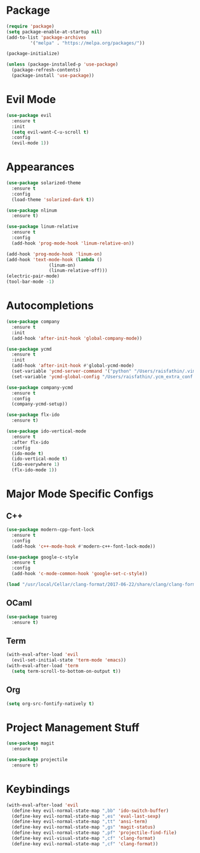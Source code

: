 * Package

#+BEGIN_SRC emacs-lisp
(require 'package)
(setq package-enable-at-startup nil)
(add-to-list 'package-archives
	     '("melpa" . "https://melpa.org/packages/"))

(package-initialize)

(unless (package-installed-p 'use-package)
  (package-refresh-contents)
  (package-install 'use-package))
#+END_SRC

* Evil Mode

#+BEGIN_SRC emacs-lisp
(use-package evil
  :ensure t
  :init
  (setq evil-want-C-u-scroll t)
  :config
  (evil-mode 1))
#+END_SRC

* Appearances

#+BEGIN_SRC emacs-lisp
(use-package solarized-theme
  :ensure t
  :config
  (load-theme 'solarized-dark t))

(use-package nlinum
  :ensure t)

(use-package linum-relative
  :ensure t
  :config
  (add-hook 'prog-mode-hook 'linum-relative-on))

(add-hook 'prog-mode-hook 'linum-on)
(add-hook 'text-mode-hook (lambda ()
			    (linum-on)
			    (linum-relative-off)))
(electric-pair-mode)
(tool-bar-mode -1)
#+END_SRC

* Autocompletions

#+BEGIN_SRC emacs-lisp
(use-package company
  :ensure t
  :init
  (add-hook 'after-init-hook 'global-company-mode))

(use-package ycmd
  :ensure t
  :init
  (add-hook 'after-init-hook #'global-ycmd-mode)
  (set-variable 'ycmd-server-command '("python" "/Users/raisfathin/.vim/bundle/YouCompleteMe/third_party/ycmd/ycmd"))
  (set-variable 'ycmd-global-config "/Users/raisfathin/.ycm_extra_conf.py"))

(use-package company-ycmd
  :ensure t
  :config
  (company-ycmd-setup))

(use-package flx-ido
  :ensure t)

(use-package ido-vertical-mode
  :ensure t
  :after flx-ido
  :config
  (ido-mode t)
  (ido-vertical-mode t)
  (ido-everywhere 1)
  (flx-ido-mode 1))
#+END_SRC

* Major Mode Specific Configs
  
** C++

#+BEGIN_SRC emacs-lisp
(use-package modern-cpp-font-lock
  :ensure t
  :config
  (add-hook 'c++-mode-hook #'modern-c++-font-lock-mode))

(use-package google-c-style
  :ensure t
  :config
  (add-hook 'c-mode-common-hook 'google-set-c-style))

(load "/usr/local/Cellar/clang-format/2017-06-22/share/clang/clang-format.el")
#+END_SRC

   
** OCaml

#+BEGIN_SRC emacs-lisp
(use-package tuareg
  :ensure t)
#+END_SRC

   
** Term

#+BEGIN_SRC emacs-lisp
(with-eval-after-load 'evil
  (evil-set-initial-state 'term-mode 'emacs))
(with-eval-after-load 'term
  (setq term-scroll-to-bottom-on-output t))
#+END_SRC

   
** Org

#+BEGIN_SRC emacs-lisp
(setq org-src-fontify-natively t)
#+END_SRC

* Project Management Stuff

#+BEGIN_SRC emacs-lisp
(use-package magit
  :ensure t)

(use-package projectile
  :ensure t)
#+END_SRC

* Keybindings

#+BEGIN_SRC emacs-lisp
(with-eval-after-load 'evil
  (define-key evil-normal-state-map ",bb" 'ido-switch-buffer)
  (define-key evil-normal-state-map ",es" 'eval-last-sexp)
  (define-key evil-normal-state-map ",tt" 'ansi-term)
  (define-key evil-normal-state-map ",gs" 'magit-status)
  (define-key evil-normal-state-map ",pf" 'projectile-find-file)
  (define-key evil-visual-state-map ",cf" 'clang-format)
  (define-key evil-normal-state-map ",cf" 'clang-format))
#+END_SRC
